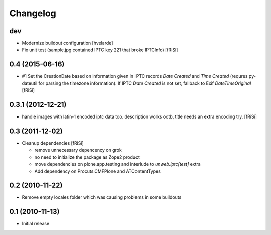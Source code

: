 Changelog
=========

dev
---

- Modernize buildout configuration [hvelarde]

- Fix unit test (sample.jpg contained IPTC key 221
  that broke IPTCInfo) [fRiSi]

0.4 (2015-06-16)
----------------

- #1 Set the CreationDate based on information given in IPTC records
  `Date Created` and `Time Created` (requres py-dateutil for
  parsing the timezone information).
  If IPTC `Date Created` is not set, fallback to Exif `DateTimeOriginal`
  [fRiSi]

0.3.1 (2012-12-21)
------------------

- handle images with latin-1 encoded iptc data too. description works
  ootb, title needs an extra encoding try. [fRiSi] 

0.3 (2011-12-02)
----------------

- Cleanup dependencies [fRiSi]

  * remove unnecessary depencency on grok
  * no need to initialize the package as Zope2 product
  * move dependencies on plone.app.testing and interlude to
    `unweb.iptc[test]` extra
  * Add dependency on Procuts.CMFPlone and ATContentTypes


0.2 (2010-11-22)
----------------

- Remove empty locales folder which was causing problems in some buildouts

0.1 (2010-11-13)
----------------

- Initial release
